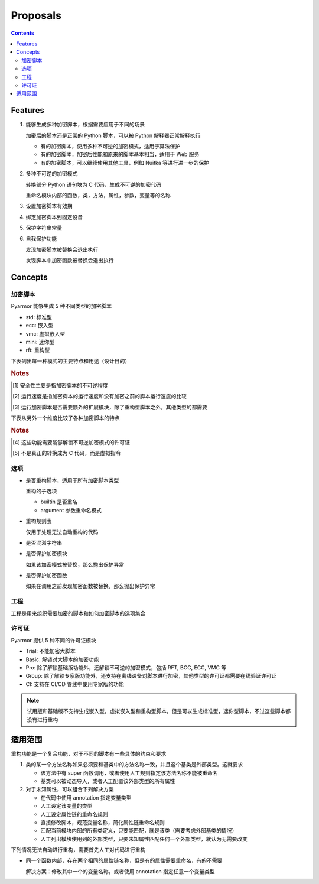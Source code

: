 ===========
 Proposals
===========

.. contents:: Contents
   :depth: 2
   :local:
   :backlinks: top

.. highlight:: console

Features
========

.. _feature-1:

1. 能够生成多种加密脚本，根据需要应用于不同的场景

   加密后的脚本还是正常的 Python 脚本，可以被 Python 解释器正常解释执行

   - 有的加密脚本，使用多种不可逆的加密模式，适用于算法保护
   - 有的加密脚本，加密后性能和原来的脚本基本相当，适用于 Web 服务
   - 有的加密脚本，可以继续使用其他工具，例如 Nuitka 等进行进一步的保护

.. _feature-2:

2. 多种不可逆的加密模式

   转换部分 Python 语句块为 C 代码，生成不可逆的加密代码

   重命名模块内部的函数，类，方法，属性，参数，变量等的名称

.. _feature-3:

3. 设置加密脚本有效期

.. _feature-4:

4. 绑定加密脚本到固定设备

.. _feature-5:

5. 保护字符串常量

.. _feature-6:

6. 自我保护功能

   发现加密脚本被替换会退出执行

   发现脚本中加密函数被替换会退出执行

Concepts
========

加密脚本
--------

Pyarmor 能够生成 5 种不同类型的加密脚本

- std: 标准型
- ecc: 嵌入型
- vmc: 虚拟嵌入型
- mini: 迷你型
- rft: 重构型

下表列出每一种模式的主要特点和用途（设计目的）

.. flat-table:: 表-1. 加密脚本类型表
   :widths: 10 10 10 10 60
   :header-rows: 1
   :stub-columns: 1

   * - 加密类型
     - 安全性 [#]_
     - 运行速度 [#]_
     - 扩展模块 [#]_
     - 备注
   * - 标准型
     - 正常
     - 正常
     - 需要
     - 能够设置加密脚本有效期和绑定加密脚本到固定设备，其他加密脚本类型都不具备此特性，适用于大多数的情况
   * - 嵌入型
     - 最高
     - 正常
     - 需要
     - 通过转换 Python 语句块为 C 代码，实现更高程度的不可逆加密，同时能对字符串常量的进行很好保护，适用对算法类型的应用加密。性能和安全性均高，但是需要额外的 C 编译器，加密过程比较复杂
   * - 虚拟嵌入型
     - 较高
     - 较慢
     - 需要
     - 是虚拟型加密的简化，转换部分 Python 语句块成为虚拟机器代码，而不是真正的 C 代码，这样就不需要 C 编译器，简化了加密配置
   * - 迷你型
     - 较低
     - 很高
     - 需要
     - 不可逆程度较低，但是执行速度较高，适用于 Web 服务等类型
   * - 重构型
     - 最低
     - 最高
     - 不需要
     - 和普通 Python 脚本完全一样，主要是对 Python 语句进行了重构，所以不需要额外的扩展模块，适用范围更广，包括用于 WASM，也可以继续使用任意工具，例如 Nuitka，Cython 等进一步处理

.. rubric:: Notes

.. [#] 安全性主要是指加密脚本的不可逆程度
.. [#] 运行速度是指加密脚本的运行速度和没有加密之前的脚本运行速度的比较
.. [#] 运行加密脚本是否需要额外的扩展模块，除了重构型脚本之外，其他类型的都需要


下表从另外一个维度比较了各种加密脚本的特点

.. flat-table:: 表-2. 不同加密脚本的比较表
   :widths: 40 12 12 12 12 12
   :header-rows: 1
   :stub-columns: 1

   * - Feature
     - 标准型
     - 嵌入型 [#pro]_
     - 虚拟嵌入型 [#pro]_
     - 迷你型
     - 重构型
   * - 是否需要额外的扩展模块
     - :cspan:`3` Y
     - N
   * - 是否能够重命名模块中类/函数/方法/属性等名称 [#pro]_
     - :cspan:`4` Y
   * - 是否能够转换 Python 语句为 C 代码
     - N
     - Y [#pro]_
     - Y [#pro]_  [#vmc]_
     - :cspan:`1` N
   * - 设置脚本有效期/绑定到固定设备/设置约束模式/自我保护功能
     - Y
     - :cspan:`3` N
   * - 脚本的不可逆程度 [#pro]_
     - ✫✫✫
     - ✫✫✫✫✫
     - ✫✫✫✫
     - ✫✫
     - ✫
   * - 加密后运行的速度
     - ✫✫✫
     - ✫✫
     - ✫
     - ✫✫✫✫
     - ✫✫✫✫✫
   * - Python 解释器的支持
     - :cspan:`3` 支持 CPython，或者提供 CPython API 的解释器
     - 任意的 Python 脚本解释器，包括 IPython, WASM 等

.. rubric:: Notes

.. [#pro] 这些功能需要能够解锁不可逆加密模式的许可证
.. [#vmc] 不是真正的转换成为 C 代码，而是虚拟指令

.. seealso:: Pyarmor 的许可证类型

选项
----

- 是否重构脚本，适用于所有加密脚本类型

  重构的子选项

  - builtin 是否重名
  - argument 参数重命名模式

- 重构规则表

  仅用于处理无法自动重构的代码

- 是否混淆字符串

- 是否保护加密模块

  如果该加密模式被替换，那么抛出保护异常

- 是否保护加密函数

  如果在调用之前发现加密函数被替换，那么抛出保护异常

工程
----

工程是用来组织需要加密的脚本和如何加密脚本的选项集合

许可证
------

Pyarmor 提供 5 种不同的许可证模块

- Trial: 不能加密大脚本
- Basic: 解锁对大脚本的加密功能
- Pro: 除了解锁基础版功能外，还解锁不可逆的加密模式，包括 RFT, BCC, ECC, VMC 等
- Group: 除了解锁专家版功能外，还支持在离线设备对脚本进行加密，其他类型的许可证都需要在线验证许可证
- CI: 支持在 CI/CD 管线中使用专家版的功能

.. note::

   试用版和基础版不支持生成嵌入型，虚拟嵌入型和重构型脚本，但是可以生成标准型，迷你型脚本，不过这些脚本都没有进行重构

适用范围
========

重构功能是一个复合功能，对于不同的脚本有一些具体的约束和要求

1. 类的某一个方法名称如果必须要和基类中的方法名称一致，并且这个基类是外部类型。这就要求

   - 该方法中有 super 函数调用，或者使用人工规则指定该方法名称不能被重命名
   - 基类可以被动态导入，或者人工配置该外部类型的所有属性

2. 对于未知属性，可以组合下列解决方案

   - 在代码中使用 annotation 指定变量类型
   - 人工设定该变量的类型
   - 人工设定属性链的重命名规则
   - 直接修改脚本，规范变量名称，简化属性链重命名规则
   - 匹配当前模块内部的所有类定义，只要能匹配，就是该类（需要考虑外部基类的情况）
   - 人工列出模块使用到的外部类型，只要未知属性匹配任何一个外部类型，就认为无需要改变

下列情况无法自动进行重构，需要首先人工对代码进行重构

- 同一个函数内部，存在两个相同的属性链名称，但是有的属性需要重命名，有的不需要

  解决方案：修改其中一个的变量名称，或者使用 annotation 指定任意一个变量类型
